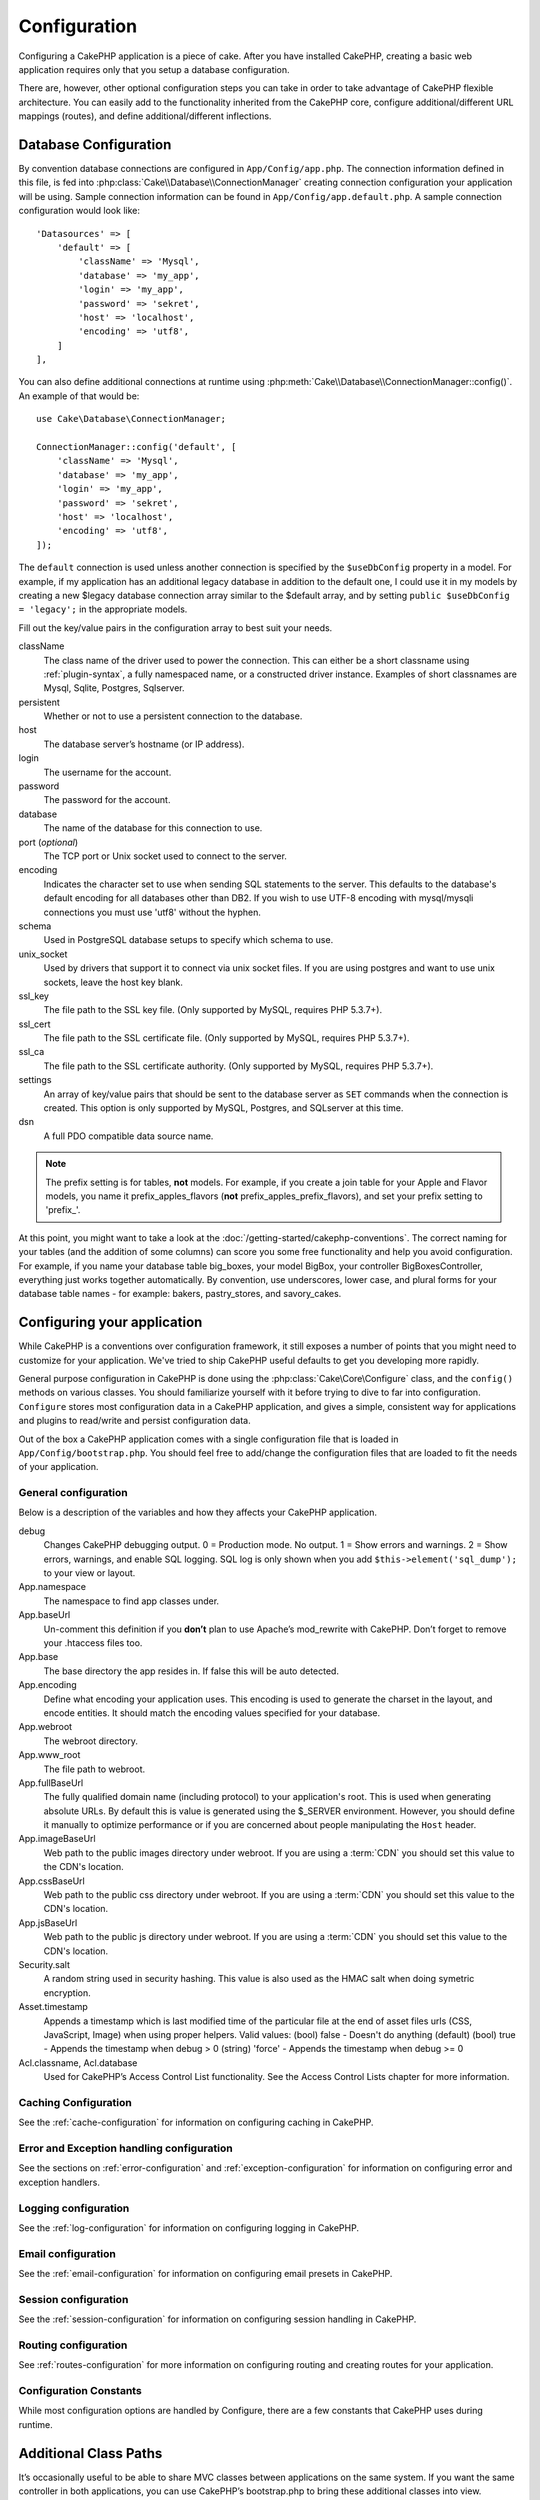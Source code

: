 Configuration
#############

Configuring a CakePHP application is a piece of cake. After you
have installed CakePHP, creating a basic web application requires
only that you setup a database configuration.

There are, however, other optional configuration steps you can take
in order to take advantage of CakePHP flexible architecture. You
can easily add to the functionality inherited from the CakePHP
core, configure additional/different URL mappings (routes), and
define additional/different inflections.

.. index:: datasources.php, datasources.php.default
.. _database-configuration:

Database Configuration
======================

By convention database connections are configured in
``App/Config/app.php``. The connection information defined in this file,
is fed into :php:class:`Cake\\Database\\ConnectionManager` creating connection
configuration your application will be using. Sample connection information can
be found in ``App/Config/app.default.php``. A sample connection
configuration would look like::


    'Datasources' => [
        'default' => [
            'className' => 'Mysql',
            'database' => 'my_app',
            'login' => 'my_app',
            'password' => 'sekret',
            'host' => 'localhost',
            'encoding' => 'utf8',
        ]
    ],

You can also define additional connections at runtime using
:php:meth:`Cake\\Database\\ConnectionManager::config()`. An example of that
would be::

    use Cake\Database\ConnectionManager;

    ConnectionManager::config('default', [
        'className' => 'Mysql',
        'database' => 'my_app',
        'login' => 'my_app',
        'password' => 'sekret',
        'host' => 'localhost',
        'encoding' => 'utf8',
    ]);

The ``default`` connection is used unless another connection is
specified by the ``$useDbConfig`` property in a model. For example, if
my application has an additional legacy database in addition to the
default one, I could use it in my models by creating a new $legacy
database connection array similar to the $default array, and by
setting ``public $useDbConfig = 'legacy';`` in the appropriate models.

Fill out the key/value pairs in the configuration array to best
suit your needs.

className
    The class name of the driver used to power the connection. This can either
    be a short classname using :ref:`plugin-syntax`, a fully namespaced name, or
    a constructed driver instance. Examples of short classnames are Mysql,
    Sqlite, Postgres, Sqlserver.
persistent
    Whether or not to use a persistent connection to the database.
host
    The database server’s hostname (or IP address).
login
    The username for the account.
password
    The password for the account.
database
    The name of the database for this connection to use.
port (*optional*)
    The TCP port or Unix socket used to connect to the server.
encoding
    Indicates the character set to use when sending SQL statements to
    the server. This defaults to the database's default encoding for
    all databases other than DB2. If you wish to use UTF-8 encoding
    with mysql/mysqli connections you must use 'utf8' without the
    hyphen.
schema
    Used in PostgreSQL database setups to specify which schema to use.
unix_socket
    Used by drivers that support it to connect via unix socket files. If you are
    using postgres and want to use unix sockets, leave the host key blank.
ssl_key
    The file path to the SSL key file. (Only supported by MySQL, requires PHP
    5.3.7+).
ssl_cert
    The file path to the SSL certificate file. (Only supported by MySQL,
    requires PHP 5.3.7+).
ssl_ca
    The file path to the SSL certificate authority. (Only supported by MySQL,
    requires PHP 5.3.7+).
settings
    An array of key/value pairs that should be sent to the database server as
    ``SET`` commands when the connection is created. This option is only
    supported by MySQL, Postgres, and SQLserver at this time.
dsn
    A full PDO compatible data source name.

.. note::

    The prefix setting is for tables, **not** models. For example, if
    you create a join table for your Apple and Flavor models, you name
    it prefix\_apples\_flavors (**not**
    prefix\_apples\_prefix\_flavors), and set your prefix setting to
    'prefix\_'.

At this point, you might want to take a look at the
:doc:`/getting-started/cakephp-conventions`. The correct
naming for your tables (and the addition of some columns) can score
you some free functionality and help you avoid configuration. For
example, if you name your database table big\_boxes, your model
BigBox, your controller BigBoxesController, everything just works
together automatically. By convention, use underscores, lower case,
and plural forms for your database table names - for example:
bakers, pastry\_stores, and savory\_cakes.


.. index:: configuration

Configuring your application
============================

While CakePHP is a conventions over configuration framework, it still exposes
a number of points that you might need to customize for your application.  We've
tried to ship CakePHP useful defaults to get you developing more rapidly.

General purpose configuration in CakePHP is done using the
:php:class:`Cake\Core\Configure` class, and the ``config()`` methods on various
classes. You should familiarize yourself with it before trying to dive to far
into configuration. ``Configure`` stores most configuration data in a CakePHP
application, and gives a simple, consistent way for applications and plugins to
read/write and persist configuration data.

Out of the box a CakePHP application comes with a single configuration file that
is loaded in ``App/Config/bootstrap.php``. You should feel free to add/change
the configuration files that are loaded to fit the needs of your application.

General configuration
---------------------

Below is a description of the variables and how they affects your CakePHP
application.

debug
    Changes CakePHP debugging output. 0 = Production mode. No output. 1 = Show
    errors and warnings. 2 = Show errors, warnings, and enable SQL logging. SQL
    log is only shown when you add ``$this->element('sql_dump');`` to your view
    or layout.
App.namespace
    The namespace to find app classes under.
App.baseUrl
    Un-comment this definition if you **don’t** plan to use Apache’s
    mod\_rewrite with CakePHP. Don’t forget to remove your .htaccess
    files too.
App.base
    The base directory the app resides in. If false this
    will be auto detected.
App.encoding
    Define what encoding your application uses.  This encoding
    is used to generate the charset in the layout, and encode entities.
    It should match the encoding values specified for your database.
App.webroot
    The webroot directory.
App.www_root
    The file path to webroot.
App.fullBaseUrl
    The fully qualified domain name (including protocol) to your application's
    root. This is used when generating absolute URLs. By default this is value
    is generated using the $_SERVER environment. However, you should define it
    manually to optimize performance or if you are concerned about people
    manipulating the ``Host`` header.
App.imageBaseUrl
    Web path to the public images directory under webroot. If you are using
    a :term:`CDN` you should set this value to the CDN's location.
App.cssBaseUrl
    Web path to the public css directory under webroot. If you are using
    a :term:`CDN` you should set this value to the CDN's location.
App.jsBaseUrl
    Web path to the public js directory under webroot. If you are using
    a :term:`CDN` you should set this value to the CDN's location.
Security.salt
    A random string used in security hashing. This value is also used as the
    HMAC salt when doing symetric encryption.
Asset.timestamp
    Appends a timestamp which is last modified time of the particular
    file at the end of asset files urls (CSS, JavaScript, Image) when
    using proper helpers.
    Valid values:
    (bool) false - Doesn't do anything (default)
    (bool) true - Appends the timestamp when debug > 0
    (string) 'force' - Appends the timestamp when debug >= 0
Acl.classname, Acl.database
    Used for CakePHP’s Access Control List functionality. See
    the Access Control Lists chapter for more information.

Caching Configuration
---------------------

See the :ref:`cache-configuration` for information on configuring caching in
CakePHP.

Error and Exception handling configuration
------------------------------------------

See the sections on :ref:`error-configuration` and
:ref:`exception-configuration` for information on configuring error and
exception handlers.

Logging configuration
---------------------

See the :ref:`log-configuration` for information on configuring logging in
CakePHP.

Email configuration
-------------------

See the :ref:`email-configuration` for information on configuring email presets in
CakePHP.

Session configuration
---------------------

See the :ref:`session-configuration` for information on configuring session
handling in CakePHP.

Routing configuration
---------------------

See :ref:`routes-configuration` for more information on configuring routing and
creating routes for your application.

Configuration Constants
-----------------------

While most configuration options are handled by Configure, there
are a few constants that CakePHP uses during runtime.

.. php:const:: LOG_ERROR

    Error constant. Used for differentiating error logging and
    debugging. Currently PHP supports LOG\_DEBUG.

Additional Class Paths
======================

It’s occasionally useful to be able to share MVC classes between
applications on the same system. If you want the same controller in
both applications, you can use CakePHP’s bootstrap.php to bring
these additional classes into view.

By using :php:meth:`App::build()` in bootstrap.php we can define additional
paths where CakePHP will look for classes::

    <?php
    App::build(array(
        'Model'                     => array('/path/to/models', '/next/path/to/models'),
        'Model/Behavior'            => array('/path/to/behaviors', '/next/path/to/behaviors'),
        'Model/Datasource'          => array('/path/to/datasources', '/next/path/to/datasources'),
        'Model/Datasource/Database' => array('/path/to/databases', '/next/path/to/database'),
        'Model/Datasource/Session'  => array('/path/to/sessions', '/next/path/to/sessions'),
        'Controller'                => array('/path/to/controllers', '/next/path/to/controllers'),
        'Controller/Component'      => array('/path/to/components', '/next/path/to/components'),
        'Controller/Component/Auth' => array('/path/to/auths', '/next/path/to/auths'),
        'Controller/Component/Acl'  => array('/path/to/acls', '/next/path/to/acls'),
        'View'                      => array('/path/to/views', '/next/path/to/views'),
        'View/Helper'               => array('/path/to/helpers', '/next/path/to/helpers'),
        'Console'                   => array('/path/to/consoles', '/next/path/to/consoles'),
        'Console/Command'           => array('/path/to/commands', '/next/path/to/commands'),
        'Console/Command/Task'      => array('/path/to/tasks', '/next/path/to/tasks'),
        'Lib'                       => array('/path/to/libs', '/next/path/to/libs'),
        'Locale'                    => array('/path/to/locales', '/next/path/to/locales'),
        'Vendor'                    => array('/path/to/vendors', '/next/path/to/vendors'),
        'Plugin'                    => array('/path/to/plugins', '/next/path/to/plugins'),
    ));

.. note::

    All additional path configuration should be done at the top of your application's
    bootstrap.php. This will ensure that the paths are available for the rest of your
    application.

.. _inflection-configuration:

Inflection Configuration
========================

Cake's naming conventions can be really nice - you can name your
database table big\_boxes, your model BigBox, your controller
BigBoxesController, and everything just works together
automatically. The way CakePHP knows how to tie things together is
by *inflecting* the words between their singular and plural forms.

There are occasions (especially for our non-English speaking
friends) where you may run into situations where CakePHP's
inflector (the class that pluralizes, singularizes, camelCases, and
under\_scores) might not work as you'd like. If CakePHP won't
recognize your Foci or Fish, you can tell CakePHP about your
special cases.

Loading custom inflections
--------------------------

You can use :php:meth:`Inflector::rules()` in the file
``app/Config/bootstrap.php`` to load custom inflections::

    Inflector::rules('singular', array(
        'rules' => array('/^(bil)er$/i' => '\1', '/^(inflec|contribu)tors$/i' => '\1ta'),
        'uninflected' => array('singulars'),
        'irregular' => array('spins' => 'spinor')
    ));

or::

    Inflector::rules('plural', array('irregular' => array('phylum' => 'phyla')));

Will merge the supplied rules into the inflection sets defined in
lib/Cake/Utility/Inflector.php, with the added rules taking precedence
over the core rules.

Configure Class
===============

.. php:namespace:: Cake\Core

.. php:class:: Configure

Despite few things needing to be configured in CakePHP, it’s
sometimes useful to have your own configuration rules for your
application. In the past you may have defined custom configuration
values by defining variable or constants in some files. Doing so
forces you to include that configuration file every time you needed
to use those values.

CakePHP’s Configure class can be used to store and retrieve
application or runtime specific values. Be careful, this class
allows you to store anything in it, then use it in any other part
of your code: a sure temptation to break the MVC pattern CakePHP
was designed for. The main goal of Configure class is to keep
centralized variables that can be shared between many objects.
Remember to try to live by "convention over configuration" and you
won't end up breaking the MVC structure we’ve set in place.

This class can be called from anywhere within your application, in a static
context::

    Configure::read('debug');

.. php:staticmethod:: write($key, $value)

    :param string $key: The key to write, can use be a :term:`dot notation` value.
    :param mixed $value: The value to store.

    Use ``write()`` to store data in the application’s configuration::

        Configure::write('Company.name','Pizza, Inc.');
        Configure::write('Company.slogan','Pizza for your body and soul');

    .. note::

        The :term:`dot notation` used in the ``$key`` parameter can be used to
        organize your configuration settings into logical groups.

    The above example could also be written in a single call::

        Configure::write(
            'Company', array('name' => 'Pizza, Inc.', 'slogan' => 'Pizza for your body and soul')
        );

    You can use ``Configure::write('debug', $int)`` to switch between
    debug and production modes on the fly. This is especially handy for
    AMF or SOAP interactions where debugging information can cause
    parsing problems.

.. php:staticmethod:: read($key = null)

    :param string $key: The key to read, can use be a :term:`dot notation` value

    Used to read configuration data from the application. Defaults to
    CakePHP’s important debug value. If a key is supplied, the data is
    returned. Using our examples from write() above, we can read that
    data back::

        Configure::read('Company.name');    //yields: 'Pizza, Inc.'
        Configure::read('Company.slogan');  //yields: 'Pizza for your body and soul'

        Configure::read('Company');

        //yields:
        array('name' => 'Pizza, Inc.', 'slogan' => 'Pizza for your body and soul');

    If $key is left null, all values in Configure will be returned.

.. php:staticmethod:: check($key)

    :param string $key: The key to check.

    Used to check if a key/path exists and has not-null value.

.. php:staticmethod:: delete($key)

    :param string $key: The key to delete, can use be a :term:`dot notation` value

    Used to delete information from the application’s configuration::

        Configure::delete('Company.name');

.. php:staticmethod:: version()

    Returns the CakePHP version for the current application.

.. php:staticmethod:: consume($key)

    Read and delete a key from Configure. This is useful when you want to
    combine reading and deleting values in a single operation.

    .. versionadded:: 3.0

.. php:staticmethod:: config($name, $reader)

    :param string $name: The name of the reader being attached.
    :param ConfigReaderInterface $reader: The reader instance being attached.

    Attach a configuration reader to Configure.  Attached readers can
    then be used to load configuration files. See :ref:`loading-configuration-files`
    for more information on how to read configuration files.

.. php:staticmethod:: configured($name = null)

    :param string $name: The name of the reader to check, if null
        a list of all attached readers will be returned.

    Either check that a reader with a given name is attached, or get
    the list of attached readers.

.. php:staticmethod:: drop($name)

    Drops a connected reader object.


Reading and writing configuration files
=======================================

CakePHP comes with two built-in configuration file readers.
:php:class:`PhpReader` is able to read PHP config files, in the same
format that Configure has historically read.  :php:class:`IniReader` is
able to read ini config files.  See the `PHP documentation <http://php.net/parse_ini_file>`_
for more information on the specifics of ini files.
To use a core config reader, you'll need to attach it to Configure
using :php:meth:`Configure::config()`::

    App::uses('PhpReader', 'Configure');
    // Read config files from app/Config
    Configure::config('default', new PhpReader());

    // Read config files from another path.
    Configure::config('default', new PhpReader('/path/to/your/config/files/'));

You can have multiple readers attached to Configure, each reading
different kinds of configuration files, or reading from
different types of sources.  You can interact with attached readers
using a few other methods on Configure. To see check which reader
aliases are attached you can use :php:meth:`Configure::configured()`::

    // Get the array of aliases for attached readers.
    Configure::configured();

    // Check if a specific reader is attached
    Configure::configured('default');

You can also remove attached readers.  ``Configure::drop('default')``
would remove the default reader alias. Any future attempts to load configuration
files with that reader would fail.


.. _loading-configuration-files:

Loading configuration files
---------------------------

.. php:staticmethod:: load($key, $config = 'default', $merge = true)

    :param string $key: The identifier of the configuration file to load.
    :param string $config: The alias of the configured reader.
    :param boolean $merge: Whether or not the contents of the read file
        should be merged, or overwrite the existing values.

Once you've attached a config reader to Configure you can load configuration files::

    // Load my_file.php using the 'default' reader object.
    Configure::load('my_file', 'default');

Loaded configuration files merge their data with the existing runtime configuration
in Configure.  This allows you to overwrite and add new values
into the existing runtime configuration. By setting ``$merge`` to true, values
will not ever overwrite the existing configuration.

Creating or modifying configuration files
-----------------------------------------

.. php:staticmethod:: dump($key, $config = 'default', $keys = array())

    :param string $key: The name of the file/stored configuration to be created.
    :param string $config: The name of the reader to store the data with.
    :param array $keys: The list of top-level keys to save.  Defaults to all
        keys.

Dumps all or some of the data in Configure into a file or storage system
supported by a config reader. The serialization format
is decided by the config reader attached as $config.  For example, if the
'default' adapter is a :php:class:`PhpReader`, the generated file will be a PHP
configuration file loadable by the :php:class:`PhpReader`

Given that the 'default' reader is an instance of PhpReader.
Save all data in Configure to the file `my_config.php`::

    Configure::dump('my_config.php', 'default');

Save only the error handling configuration::

    Configure::dump('error.php', 'default', array('Error', 'Exception'));

``Configure::dump()`` can be used to either modify or overwrite
configuration files that are readable with :php:meth:`Configure::load()`


Storing runtime configuration
-----------------------------

.. php:staticmethod:: store($name, $cacheConfig = 'default', $data = null)

    :param string $name: The storage key for the cache file.
    :param string $cacheConfig: The name of the cache configuration to store the
        configuration data with.
    :param mixed $data: Either the data to store, or leave null to store all data
        in Configure.

You can also store runtime configuration values for use in a future request.
Since configure only remembers values for the current request, you will
need to store any modified configuration information if you want to
use it in subsequent requests::

    // Store the current configuration in the 'user_1234' key in the 'default' cache.
    Configure::store('user_1234', 'default');

Stored configuration data is persisted in the :php:class:`Cache` class. This allows
you to store Configuration information in any storage engine that :php:class:`Cache` can talk to.

Restoring runtime configuration
-------------------------------

.. php:staticmethod:: restore($name, $cacheConfig = 'default')

    :param string $name: The storage key to load.
    :param string $cacheConfig: The cache configuration to load the data from.

Once you've stored runtime configuration, you'll probably need to restore it
so you can access it again.  ``Configure::restore()`` does exactly that::

    // restore runtime configuration from the cache.
    Configure::restore('user_1234', 'default');

When restoring configuration information it's important to restore it with
the same key, and cache configuration as was used to store it.  Restored
information is merged on top of the existing runtime configuration.

Creating your own Configuration readers
=======================================

Since configuration readers are an extensible part of CakePHP,
you can create configuration readers in your application and plugins.
Configuration readers need to implement the :php:interface:`ConfigReaderInterface`.
This interface defines a read method, as the only required method.
If you really like XML files, you could create a simple Xml config
reader for you application::

    // in app/Lib/Configure/XmlReader.php
    App::uses('Xml', 'Utility');
    class XmlReader implements ConfigReaderInterface {
        public function __construct($path = null) {
            if (!$path) {
                $path = APP . 'Config' . DS;
            }
            $this->_path = $path;
        }

        public function read($key) {
            $xml = Xml::build($this->_path . $key . '.xml');
            return Xml::toArray($xml);
        }

        // As of 2.3 a dump() method is also required
        public function dump($key, $data) {
            // code to dump data to file
        }
    }

In your ``app/Config/bootstrap.php`` you could attach this reader and use it::

    App::uses('XmlReader', 'Configure');
    Configure::config('xml', new XmlReader());
    ...
    
    Configure::load('my_xml');

The ``read()`` method of a config reader, must return an array of the configuration information
that the resource named ``$key`` contains.

.. php:namespace:: Cake\Configure

.. php:interface:: ConfigReaderInterface

    Defines the interface used by classes that read configuration data and
    store it in :php:class:`Configure`

.. php:method:: read($key)

    :param string $key: The key name or identifier to load.

    This method should load/parse the configuration data identified by ``$key``
    and return an array of data in the file.

.. php:method:: dump($key)

    :param string $key: The identifier to write to.
    :param array $data: The data to dump.

    This method should dump/store the provided configuration data to a key identified by ``$key``.

.. php:exception:: ConfigureException

    Thrown when errors occur when loading/storing/restoring configuration data.
    :php:interface:`ConfigReaderInterface` implementations should throw this
    error when they encounter an error.

Built-in Configuration readers
------------------------------

.. php:class:: PhpReader

    Allows you to read configuration files that are stored as plain PHP files.
    You can read either files from your ``app/Config`` or from plugin configs
    directories by using :term:`plugin syntax`.  Files **must** contain a ``$config``
    variable.  An example configuration file would look like::

        $config = [
            'debug' => 0,
            'Security' => [
                'salt' => 'its-secret'
            ],
            'App' => [
                'namespace' => 'App'
            ]
        ];

    Files without ``$config`` will cause an :php:exc:`ConfigureException`

    Load your custom configuration file by inserting the following in app/Config/bootstrap.php::

        <?php
        Configure::load('customConfig');

.. php:class:: IniReader

    Allows you to read configuration files that are stored as plain .ini files.
    The ini files must be compatible with php's ``parse_ini_file`` function, and
    benefit from the following improvements

    * dot separated values are expanded into arrays.
    * boolean-ish values like 'on' and 'off' are converted to booleans.

    An example ini file would look like::

        debug = 0

        [Security]
        salt = its-secret

        [App]
        namespace = App

    The above ini file, would result in the same end configuration data
    as the PHP example above.  Array structures can be created either
    through dot separated values, or sections.  Sections can contain
    dot separated keys for deeper nesting.

Bootstrapping CakePHP
=====================

If you have any additional configuration needs, use CakePHP’s
bootstrap file, found in app/Config/bootstrap.php. This file is
executed just after CakePHP’s core bootstrapping.

This file is ideal for a number of common bootstrapping tasks:

- Defining convenience functions.
- Registering global constants.
- Defining additional model, view, and controller paths.
- Creating cache configurations.
- Configuring inflections.
- Loading configuration files.

Be careful to maintain the MVC software design pattern when you add
things to the bootstrap file: it might be tempting to place
formatting functions there in order to use them in your
controllers.

Resist the urge. You’ll be glad you did later on down the line.

You might also consider placing things in the :php:class:`AppController` class.
This class is a parent class to all of the controllers in your
application. :php:class:`AppController` is a handy place to use controller
callbacks and define methods to be used by all of your
controllers.


.. meta::
    :title lang=en: Configuration
    :keywords lang=en: finished configuration,legacy database,database configuration,value pairs,default connection,optional configuration,example database,php class,configuration database,default database,configuration steps,index database,configuration details,class database,host localhost,inflections,key value,database connection,piece of cake,basic web
